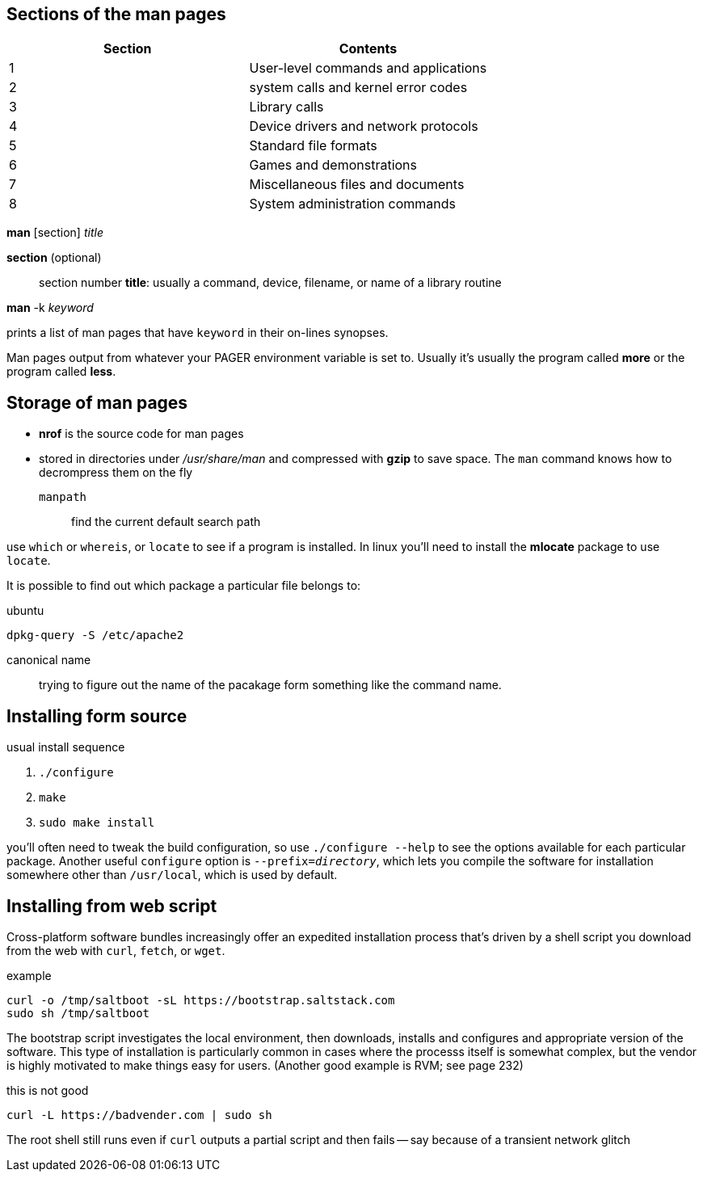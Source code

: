== Sections of the man pages

[%header, cols="1,1"]
|===
| Section | Contents
| 1       | User-level commands and applications
| 2       | system calls and kernel error codes
| 3       | Library calls
| 4       | Device drivers and network protocols
| 5       | Standard file formats
| 6       | Games and demonstrations
| 7       | Miscellaneous files and documents
| 8       | System administration commands
|===

*man* [section]  _title_

*section* (optional):: section number
*title*: usually a command, device, filename, or name of a library routine

*man* -k _keyword_

prints a list of man pages that have `keyword` in their on-lines synopses.

Man pages output from whatever your PAGER environment variable is set to.
Usually it's usually the program called *more* or the program called *less*.


== Storage of man pages
- *nrof* is the source code for man pages

- stored in directories under _/usr/share/man_ and compressed with *gzip* to
  save space. The `man` command knows how to decrompress them on the fly

`manpath`:: find the current default search path

use `which` or `whereis`, or `locate` to see if a program is installed. In linux
you'll need to install the *mlocate* package to use `locate`.

It is possible to find out which package a particular file belongs to:

.ubuntu
[source, sh]
----
dpkg-query -S /etc/apache2
----

canonical name:: trying to figure out the name of the pacakage form something
like the command name.

== Installing form source
usual install sequence

1. `./configure`
2. `make`
3. `sudo make install`

you'll often need to tweak the build configuration, so use `./configure --help`
to see the options available for each particular package. Another useful
`configure` option is `--prefix=_directory_`, which lets you compile the
software for installation somewhere other than `/usr/local`, which is used by
default.

== Installing from web script
Cross-platform software bundles increasingly offer an expedited installation
process that's driven by a shell script you download from the web with `curl`,
`fetch`, or `wget`.

.example
[source, sh]
----
curl -o /tmp/saltboot -sL https://bootstrap.saltstack.com
sudo sh /tmp/saltboot
----

The bootstrap script investigates the local environment, then downloads,
installs and configures and appropriate version of the software. This type of
installation is particularly common in cases where the processs itself is
somewhat complex, but the vendor is highly motivated to make things easy for
users. (Another good example is RVM; see page 232)

this is not good

----
curl -L https://badvender.com | sudo sh
----

The root shell still runs even if `curl` outputs a partial script and then fails
-- say because of a transient network glitch
